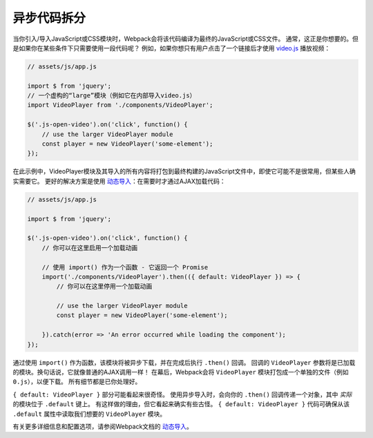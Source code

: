 异步代码拆分
====================

当你引入/导入JavaScript或CSS模块时，Webpack会将该代码编译为最终的JavaScript或CSS文件。
通常，这正是你想要的。但是如果你在某些条件下只需要使用一段代码呢？
例如，如果你想只有用户点击了一个链接后才使用 `video.js`_ 播放视频：

.. code-block:: javascript

    // assets/js/app.js

    import $ from 'jquery';
    // 一个虚构的“large”模块（例如它在内部导入video.js）
    import VideoPlayer from './components/VideoPlayer';

    $('.js-open-video').on('click', function() {
        // use the larger VideoPlayer module
        const player = new VideoPlayer('some-element');
    });

在此示例中，VideoPlayer模块及其导入的所有内容将打包到最终构建的JavaScript文件中，即使它可能不是很常用，但某些人确实需要它。
更好的解决方案是使用 `动态导入`_：在需要时才通过AJAX加载代码：

.. code-block:: javascript

    // assets/js/app.js

    import $ from 'jquery';

    $('.js-open-video').on('click', function() {
        // 你可以在这里启用一个加载动画

        // 使用 import() 作为一个函数 - 它返回一个 Promise
        import('./components/VideoPlayer').then(({ default: VideoPlayer }) => {
            // 你可以在这里停用一个加载动画

            // use the larger VideoPlayer module
            const player = new VideoPlayer('some-element');

        }).catch(error => 'An error occurred while loading the component');
    });

通过使用 ``import()`` 作为函数，该模块将被异步下载，并在完成后执行 ``.then()`` 回调。
回调的 ``VideoPlayer`` 参数将是已加载的模块。换句话说，它就像普通的AJAX调用一样！
在幕后，Webpack会将 ``VideoPlayer`` 模块打包成一个单独的文件（例如 ``0.js``），以便下载。
所有细节都是已你处理好。

``{ default: VideoPlayer }`` 部分可能看起来很奇怪。
使用异步导入时，会向你的 ``.then()`` 回调传递一个对象，其中 *实际* 的模块位于 ``.default`` 键上。
有这样做的理由，但它看起来确实有些古怪。
``{ default: VideoPlayer }`` 代码可确保从该 ``.default`` 属性中读取我们想要的 ``VideoPlayer`` 模块。

有关更多详细信息和配置选项，请参阅Webpack文档的 `动态导入`_。

.. _`video.js`: https://videojs.com/
.. _`动态导入`: https://webpack.js.org/guides/code-splitting/#dynamic-imports
